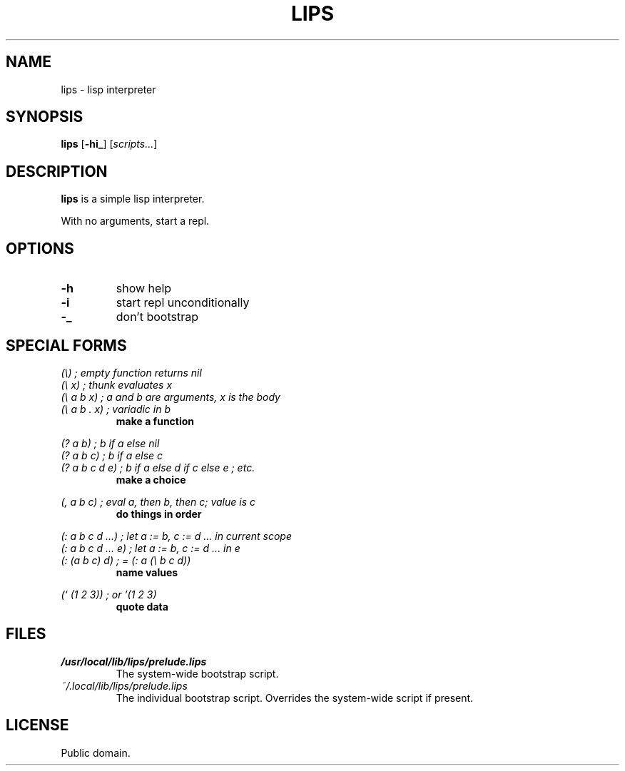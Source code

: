 .de FN
\fI\|\\$1\|\fP
..
.TH LIPS 1 lips
.SH NAME
lips - lisp interpreter
.SH SYNOPSIS
.B lips
.RB [ \-hi_ ]
.RI [ scripts... ]
.SH DESCRIPTION
.B lips
is a simple lisp interpreter.
.P
With no arguments, start a repl.
.SH OPTIONS
.TP
.B \-h
show help
.TP
.B \-i
start repl unconditionally
.TP
.B \-_
don't bootstrap
.SH SPECIAL FORMS
.I (\\\\)   ; empty function returns nil
.br
.I (\\\\ x) ; thunk evaluates x
.br
.I (\\\\ a b x) ; a and b are arguments, x is the body
.br
.I (\\\\ a b . x) ; variadic in b
.RS
.B make a function
.RE
.PP
.I (? a b) ; b if a else nil
.br
.I (? a b c) ; b if a else c
.br
.I (? a b c d e) ; b if a else d if c else e ; etc.
.RS
.B make a choice
.RE
.PP
.I (, a b c) ; eval a, then b, then c; value is c
.RS
.B do things in order
.RE
.PP
.I (: a b c d ...) ; let a := b, c := d ... in current scope
.br
.I (: a b c d ... e) ; let a := b, c := d ... in e
.br
.I (: (a b c) d) ; = (: a (\\\\ b c d))
.RS
.B name values
.RE
.PP
.I (` (1 2 3)) ; or '(1 2 3)
.RS
.B quote data
.RE
.SH FILES
.TP
.FN /usr/local/lib/lips/prelude.lips
The system-wide bootstrap script.
.TP
.FN ~/.local/lib/lips/prelude.lips
The individual bootstrap script. Overrides the system-wide script if present.
.SH LICENSE
Public domain.
